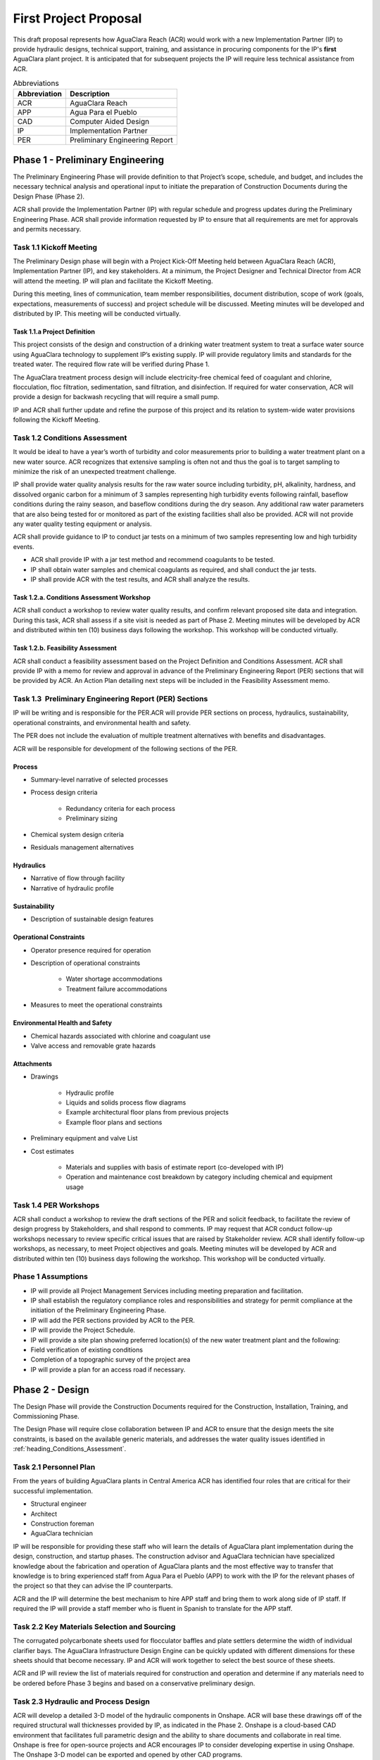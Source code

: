 .. raw:: html

    <embed>
       <link rel="canonical" href="https://aguaclara.github.io/Textbook/AIDE/Specifications.html" />
       <script src="https://hypothes.is/embed.js" async></script>
    </embed>


.. _title_First_Project_Proposal:

**********************
First Project Proposal
**********************

This draft proposal represents how AguaClara Reach (ACR) would work with a new Implementation Partner (IP) to provide hydraulic designs, technical support, training, and assistance in procuring components for the IP's **first** AguaClara plant project. It is anticipated that for subsequent projects the IP will require less technical assistance from ACR.

.. _table_Abbreviations:

.. csv-table:: Abbreviations
   :header: "Abbreviation", "Description"
   :align: left


   ACR, AguaClara Reach
   APP, Agua Para el Pueblo
   CAD, Computer Aided Design
   IP, Implementation Partner
   PER, Preliminary Engineering Report


.. _heading_Preliminary_Engineering:

Phase 1 - Preliminary Engineering
=================================

The Preliminary Engineering Phase will provide definition to that Project’s scope, schedule, and budget, and includes the necessary technical analysis and operational input to initiate the preparation of Construction Documents during the Design Phase (Phase 2).

ACR shall provide the Implementation Partner (IP) with regular schedule and progress updates during the Preliminary Engineering Phase. ACR shall provide information requested by IP to ensure that all requirements are met for approvals and permits necessary.

.. _heading_Kickoff_Meeting:

Task 1.1 Kickoff Meeting
------------------------

The Preliminary Design phase will begin with a Project Kick-Off Meeting held between AguaClara Reach (ACR), Implementation Partner (IP), and key stakeholders. At a minimum, the Project Designer and Technical Director from ACR will attend the meeting. IP will plan and facilitate the Kickoff Meeting.

During this meeting, lines of communication, team member responsibilities, document distribution, scope of work (goals, expectations, measurements of success) and project schedule will be discussed. Meeting minutes will be developed and distributed by IP. This meeting will be conducted virtually.

.. _heading_Project_Definition:

Task 1.1.a Project Definition
~~~~~~~~~~~~~~~~~~~~~~~~~~~~~

This project consists of the design and construction of a drinking water treatment system to treat a surface water source using AguaClara technology to supplement IP’s existing supply. IP will provide regulatory limits and standards for the treated water. The required flow rate will be verified during Phase 1.

The AguaClara treatment process design will include electricity-free chemical feed of coagulant and chlorine, flocculation, floc filtration, sedimentation, sand filtration, and disinfection. If required for water conservation, ACR will provide a design for backwash recycling that will require a small pump.

IP and ACR shall further update and refine the purpose of this project and its relation to system-wide water provisions following the Kickoff Meeting. 

.. _heading_Conditions_Assessment:

Task 1.2 Conditions Assessment
------------------------------

It would be ideal to have a year’s worth of turbidity and color measurements prior to building a water treatment plant on a new water source. ACR recognizes that extensive sampling is often not and thus the goal is to target sampling to minimize the risk of an unexpected treatment challenge.

IP shall provide water quality analysis results for the raw water source including turbidity, pH, alkalinity, hardness, and dissolved organic carbon for a minimum of 3 samples representing high turbidity events following rainfall, baseflow conditions during the rainy season, and baseflow conditions during the dry season. Any additional raw water parameters that are also being tested for or monitored as part of the existing facilities shall also be provided. ACR will not provide any water quality testing equipment or analysis.

ACR shall provide guidance to IP to conduct jar tests on a minimum of two samples representing low and high turbidity events.

- ACR shall provide IP with a jar test method and recommend coagulants to be tested.
- IP shall obtain water samples and chemical coagulants as required, and shall conduct the jar tests.
- IP shall provide ACR with the test results, and ACR shall analyze the results.

.. _heading_Conditions_Assessment_Workshop:

Task 1.2.a. Conditions Assessment Workshop
~~~~~~~~~~~~~~~~~~~~~~~~~~~~~~~~~~~~~~~~~~

ACR shall conduct a workshop to review water quality results, and confirm relevant proposed site data and integration. During this task, ACR shall assess if a site visit is needed as part of Phase 2. Meeting minutes will be developed by ACR and distributed within ten (10) business days following the workshop. This workshop will be conducted virtually.

.. _heading_Feasibility_Assessment:

Task 1.2.b. Feasibility Assessment
~~~~~~~~~~~~~~~~~~~~~~~~~~~~~~~~~~

ACR shall conduct a feasibility assessment based on the Project Definition and Conditions Assessment. ACR shall provide IP with a memo for review and approval in advance of the Preliminary Engineering Report
(PER) sections that will be provided by ACR. An Action Plan detailing next steps will be included in the Feasibility Assessment memo.

.. _heading_PER:

Task 1.3  Preliminary Engineering Report (PER) Sections
-------------------------------------------------------

IP will be writing and is responsible for the PER.ACR will provide PER sections on process, hydraulics, sustainability, operational constraints, and environmental health and safety. 

The PER does not include the evaluation of multiple treatment alternatives with benefits and disadvantages.

ACR will be responsible for development of the following sections of the PER.

Process
~~~~~~~

- Summary-level narrative of selected processes
- Process design criteria

   - Redundancy criteria for each process
   - Preliminary sizing

- Chemical system design criteria
- Residuals management alternatives

Hydraulics
~~~~~~~~~~

- Narrative of flow through facility
- Narrative of hydraulic profile

Sustainability
~~~~~~~~~~~~~~

- Description of sustainable design features

Operational Constraints
~~~~~~~~~~~~~~~~~~~~~~~

- Operator presence required for operation
- Description of operational constraints

   - Water shortage accommodations
   - Treatment failure accommodations

- Measures to meet the operational constraints

Environmental Health and Safety
~~~~~~~~~~~~~~~~~~~~~~~~~~~~~~~

- Chemical hazards associated with chlorine and coagulant use
- Valve access and removable grate hazards

Attachments
~~~~~~~~~~~

- Drawings

   - Hydraulic profile

   - Liquids and solids process flow diagrams

   - Example architectural floor plans from previous projects

   - Example floor plans and sections

- Preliminary equipment and valve List

- Cost estimates

   - Materials and supplies with basis of estimate report (co-developed with IP)

   - Operation and maintenance cost breakdown by category including chemical and equipment usage


.. _heading_PER_Workshops:

Task 1.4 PER Workshops
----------------------

ACR shall conduct a workshop to review the draft sections of the PER and solicit feedback, to facilitate the review of design progress by Stakeholders, and shall respond to comments. IP may request that ACR conduct follow-up workshops necessary to review specific critical issues that are raised by Stakeholder review. ACR shall identify follow-up workshops, as necessary, to meet Project objectives and goals. Meeting minutes will be developed by ACR and distributed within ten (10) business days following the workshop. This workshop will be conducted virtually.

.. _heading_Phase_1_Assumptions:

Phase 1 Assumptions
-------------------

- IP will provide all Project Management Services including meeting preparation and facilitation.
- IP shall establish the regulatory compliance roles and responsibilities and strategy for permit compliance at the initiation of the Preliminary Engineering Phase.
- IP will add the PER sections provided by ACR to the PER.

- IP will provide the Project Schedule.
- IP will provide a site plan showing preferred location(s) of the new water treatment plant and the following:

- Field verification of existing conditions
- Completion of a topographic survey of the project area

- IP will provide a plan for an access road if necessary.

.. _heading_Phase_2_Design:

Phase 2 - Design
================

The Design Phase will provide the Construction Documents required for the Construction, Installation, Training, and Commissioning Phase.

The Design Phase will require close collaboration between IP and ACR to ensure that the design meets the site constraints, is based on the available generic materials, and addresses the water quality issues identified in :ref:`heading_Conditions_Assessment`.

.. _heading_Personnel_Plan:

Task 2.1 Personnel Plan
-----------------------

From the years of building AguaClara plants in Central America ACR has identified four roles that are critical for their successful implementation.

- Structural engineer
- Architect
- Construction foreman
- AguaClara technician

IP will be responsible for providing these staff who will learn the details of AguaClara plant implementation during the design, construction, and startup phases. The construction advisor and AguaClara technician have specialized knowledge about the fabrication and operation of AguaClara plants and the most effective way to transfer that knowledge is to bring experienced staff from Agua Para el Pueblo (APP) to work with the IP for the relevant phases of the project so that they can advise the IP counterparts.

ACR and the IP will determine the best mechanism to hire APP staff and bring them to work along side of IP staff. If required the IP will provide a staff member who is fluent in Spanish to translate for the APP staff.

.. _heading_Key_Materials_Selection_and_Sourcing:

Task 2.2 Key Materials Selection and Sourcing
---------------------------------------------

The corrugated polycarbonate sheets used for flocculator baffles and plate settlers determine the width of individual clarifier bays. The AguaClara Infrastructure Design Engine can be quickly updated with different dimensions for these sheets should that become necessary. IP and ACR will work together to select the best source of these sheets.

ACR and IP will review the list of materials required for construction and operation and determine if any materials need to be ordered before Phase 3 begins and based on a conservative preliminary design.

.. _heading_Hydraulic_and_Process_Design:

Task 2.3 Hydraulic and Process Design
-------------------------------------

ACR will develop a detailed 3-D model of the hydraulic components in Onshape. ACR will base these drawings off of the required structural wall thicknesses provided by IP, as indicated in the Phase
2. Onshape is a cloud-based CAD environment that facilitates full parametric design and the ability to share documents and collaborate in real time. Onshape is free for open-source projects and ACR encourages IP to consider developing expertise in using Onshape. The Onshape 3-D model can be exported and opened by other CAD programs.

The Onshape 3-D model will include a bill of materials and a cut list for materials that need to be cut to length (pipes and polycarbonate sheets). The bill of materials will include a potential supplier with their part numbers and costs. The cut list will provide the dimensions of materials that need to be cut to length as part of the hydraulic component fabrication.  The Onshape model will include the following processes:

- Liquid chemical feed system for coagulant and chlorine

- Chemical stock tanks

   - Flow measurement columns
   - Constant level tanks
   - AguaClara doser |Doser|

- Entrance tank |EntranceTank|

   - Trash rack
   - Grit removal hoppers
   - Linear flow orifice meter for plant flow rate measurement |LFOM|

- Hydraulic flocculator |FlocculatorHV|

   - Baffle modules for uniform velocity gradients
   - Valveless drain system

- Clarifier |Clarifier|

   - Inlet channel with valveless isolation of individual tanks
   - Inlet manifold and diffusers
   - Floc weir to control depth of floc filter
   - Plate settlers modules
   - Outlet manifold
   - Outlet channel with level control weir

- Stacked rapid sand (StaRS) filter |OStaRS|

   - Self backwashing hydraulic control system
   - 6-layer filter system

.. _heading_Tool_List_for_Fabrication:

Task 2.4 Tool List for Fabrication
----------------------------------

ACR will provide a detailed tool list required for fabrication of the hydraulic components including free-standing machinery, hand tools, and pipe molding equipment. These tools will enable IP to fabricate the vast majority of the hydraulic components from generic parts.

.. _heading_Replacement_Parts:

Task 2.5  Replacement Parts
---------------------------

ACR will provide a list of replacement parts that should be maintained for component repairs and replacements.

.. _heading_Hydraulic_Component_Fabrication_Documentation:

Task 2.6 Hydraulic Component Fabrication Documentation
------------------------------------------------------

ACR will provide a digital fabrication manual with step-by-step instructions for the following hydraulic components.

- Entrance Tank

  - Trash racks
  - Linear flow orifice meter

- Flocculator

  - Baffle modules

- Clarifier

  - Inlet manifold
  - Plate settler support frame
  - Plate settler modules
  - Outlet manifold

- StaRS filter

  - Inlet and outlet modules
  - Siphon manifold

.. _heading_Hydraulic_and_Process_Design_Calculations:

Task 2.7 Hydraulic and Process Design Calculations
--------------------------------------------------

A report detailing the hydraulic and process design calculations will connect the design equations to this specific design and provide the basis of design and relevant calculations for all of the included unit processes.

.. _heading_Webinars:

Task 2.8 Webinars
-----------------

ACR will provide the following remote hour-long webinars for IP staff

- AguaClara: flow through the plant and treatment process overview

- Introduction to Onshape (and why ACR chose Onshape as the platform for our designs)

- AguaClara Infrastructure Design Engine: from a parts database, process physics, and geometric constraints to a 3-D model and a bill of materials

Additional webinars can be requested if needed.

.. _heading_Phase_2_Assumptions:

Phase 2 Assumptions
-------------------

IP will be responsible for the following tasks.

Staffing
~~~~~~~~

- IP will facilitate support with any necessary visas in preparation for Phase 3.

- IP will prepare to provide plant operators from the start of construction through commissioning to work with the APP AguaClara technician.

Structural and Architectural Design, Site Constraints, and Access Road
~~~~~~~~~~~~~~~~~~~~~~~~~~~~~~~~~~~~~~~~~~~~~~~~~~~~~~~~~~~~~~~~~~~~~~

- IP will provide final thickness (and possibly unit costs) of structural elements as required by the hydraulic design. These will include slabs, suspended slabs, tank walls for various water depths, and weirs. ACR will add these items to our parts database for customization of the hydraulic design for IP.

- IP will inform ACR of any site constraints that would influence plant layout.

- IP will design an access road and a temporary construction site building to store construction materials.

- IP will create the structural and architectural design.

- IP will create the required construction and fabrication drawings from the Onshape model provided by ACR. The Onshape model can either be exported for use in other CAD programs or the drawings can be created directly in Onshape.

AguaClara plants require a full building enclosure, built to local code and in consideration of appropriate structural, electrical, mechanical and other considerations appropriate to the locale. The enclosure serves to extend the life of the components and to provide a safe work environment for the plant operators. The enclosure will protect:

- the hydraulic components from direct sunlight that would degrade the plastics;

- the plant operators from adverse weather and intruders;

- the granular coagulants from rain;

- the clarifier with a floc filter from sunlight, wind, and rain that would cause thermal/density currents and increase the clarified water turbidity.

Material Sourcing for Construction and Operation
~~~~~~~~~~~~~~~~~~~~~~~~~~~~~~~~~~~~~~~~~~~~~~~~

IP will prepare to source construction materials, chemicals including the coagulant and calcium hypochlorite required for plant operations, and required water quality meters (at minimum a portable turbidity meter).

.. _heading_Construction:

Phase 3 - Construction, Installation, Training, Commissioning
=============================================================

.. _heading_Project_Staffing:

Task 3.1 Project Staffing
-------------------------

There are several areas of specialized knowledge for Phase 3, as detailed in :numref:`table_Expertise`, that can most effectively be transferred to IP by experienced staff who have built AguaClara plants in Central America.

.. _table_Expertise:

.. csv-table:: Expertise required for civil work and hydraulic components
   :header: Role, months, Area of expertise
   :align: left
   :widths: 30 10 60


   Construction advisor, 3, "Construction methods for the civil work (weirs, hoppers, jet reverser, etc)"
   AguaClara technician, 6, "Fabrication of hydraulic components (plate settler modules, diffusers, filter modules, etc.)

      - includes helping to set up the workshop
      - Operator training
      - Installation of hydraulic components in the plant
      - Plant startup"

IP will contract with APP to provide an AguaClara technician and a construction advisor. The construction advisor will be an advisor to the IP foreman who is responsible for the work. The construction advisor will provide guidance for construction techniques, order of operations, and the details required so that the civil work matches the requirements of the hydraulic components.

The AguaClara technician will supervise fabrication of the hydraulic components. IP must provide all tools and labor for fabrication. Fabrication of the hydraulic components will require a minimum of 2 months with 4 full time employees working with the AguaClara technician.

The AguaClara technician will train the plant operators. ACR recommends that IP provide a minimum of 5 operators for training to be able to provide 24/7 plant operation. IP may elect to provide more operators to prepare for staff transitions.

.. _heading_Material_Acquisition_Support:

Task 3.2  Material Acquisition Support
--------------------------------------

ACR will provide vendor and part numbers for hydraulic components of the plant and will review alternatives proposed by IP.

There are several specialized components (pipe molds, constant head tank for the chemical feeds, and doser system) that could either be purchased directly from specialty parts suppliers or potentially could be purchased from ACR. ACR will work with IP to determine which approach is best.

.. _heading_Remote_Technical_Support:

Task 3.3 Remote Technical Support
---------------------------------

In addition to the construction advisor and AguaClara technician, ACR will provide remote technical support throughout Phase 3 and for the first year of operation. IP can invite ACR staff to relevant meetings and can contact ACR with questions that arise during the construction phase and the first year of operation.

.. _heading_Webinars_for_Water_Professionals:

Task 3.4 Webinars for Water Professionals
-----------------------------------------

ACR will provide the following remote hour-long training sessions (total of 5 hours) for water professionals

- Chemical Dosing
- Flocculation
- Floc Filters
- Plate Settlers
- Stacked Rapid Sand Filters

This training could be exclusively for IP staff or it could be extended to include water professionals from the region. ACR also welcomes IP recommendations for additional training.

.. _heading_Phase_3_Assumptions:

Phase 3 Assumptions
-------------------

Staffing
~~~~~~~~

- IP will identify individuals that they want to be trained as construction foreman and AguaClara technician so that IP has these capabilities in-house for future projects.

- IP plant operators will be responsible for plant operation as soon as the plant begins operating. This includes during the initial startup and commissioning.

Transport to site
~~~~~~~~~~~~~~~~~

- IP will provide transport to the worksite for APP staff.

Material acquisition
~~~~~~~~~~~~~~~~~~~~

- IP will be responsible for acquiring materials for both the civil work and for the hydraulic components.

- IP will be responsible for acquiring the tools as detailed in :ref:`heading_Tool_List_for_Fabrication`.

- IP is responsible for all freight, customs and duty charges.

Fabrication Workshop
~~~~~~~~~~~~~~~~~~~~

IP will provide an enclosed space where the tools (see :ref:`heading_Tool_List_for_Fabrication`) can be setup and the hydraulic components can be fabricated. The workshop can either be adjoining the plant construction site or it can be at a more convenient location for electricity and for the workers. The workshop will be used to assemble hydraulic components including flocculator baffle modules, settler modules, manifolds, and filter piping. The workshop should have dimensions of at least 12 m x 5 m and will require electricity and lighting.

Access Road
~~~~~~~~~~~

IP shall provide an access road to facilitate construction and operations

Electricity
~~~~~~~~~~~

Construction activities require electricity for:

- power tools

- lighting

- charging batteries

Although AguaClara plants can be operated off-grid there are several critical power requirements for operation:

- Lighting for nighttime operations

- Charging station for cell phones

- Backwash recycle (option that ACR recommends if there are water shortages in the dry season).

The electricity needs for operation could be met by connecting the plant to the electrical grid or by adding solar panels to the roof. IP is responsible for selecting and installing the best option. 

Emergency operation without power could be facilitated by discontinuing backwash recycle. IP is responsible for provision of emergency lighting during power failures.

.. |LFOM| image:: https://cad.onshape.com/api/thumbnails/d/49035a16b895fd8095d17a02/w/b76e9410efc3d9f5861e9516/s/300x170
  :width: 100
  :target: https://cad.onshape.com/documents/49035a16b895fd8095d17a02/w/b76e9410efc3d9f5861e9516/e/c063acb14de8f1f558b02d2d?configuration=HL_min%3D0.2%2Bmeter%3BND_max%3D12.0%3BQm_max%3D5.0%3BTEMP_min%3D10.0%3BdrillD_max%3D0.1%2Bmeter%3BprintParams%3Dfalse&renderMode=0&uiState=626fea458d39dd1e3b6106e1

.. |Doser| image:: https://cad.onshape.com/api/thumbnails/d/e71bb0c05d9e7241822776b7/w/533d9612b07de271291829dc/s/300x170
  :width: 100
  :target: https://cad.onshape.com/documents/e71bb0c05d9e7241822776b7/w/533d9612b07de271291829dc/e/20f111b627e4c6d59c3f0ff9?configuration=HL_max%3D0.2%2Bmeter%3BQ_pi%3D1.0%3BchlorineC_pi%3D0.6%3BcoagC_pi%3D0.5%3BprintParams%3Dfalse%3Brep%3Dtrue%3BtankOW%3D1.0%2Bmeter&renderMode=0&uiState=6273e0ecd685467dff5c17c4

.. |EntranceTank| image:: https://cad.onshape.com/api/thumbnails/d/4c47a124da3abec33e0ce813/w/3955cd0d266daedd3eabf165/s/300x170
  :width: 100
  :target: https://cad.onshape.com/documents/4c47a124da3abec33e0ce813/w/3955cd0d266daedd3eabf165/e/bcf152c5be02d9ab5b2b5285?configuration=L%3D8.0%2Bmeter%3BQm_max%3D40.0%3BShow_Internal_Components%3Dtrue%3BTEMP_min%3D10.0%3BcaptureVm%3D20.0%3BflocUpstreamHW%3D2.0%2Bmeter%3BprintParams%3Dfalse%3Brep%3Dtrue&renderMode=0&uiState=626fea87ee1eae4ff2291321


.. |FlocculatorVH| image:: https://cad.onshape.com/api/thumbnails/d/673077f4fa843a817d4cd55d/w/8bd189f4769c2a64aa07a8c0/s/300x170
  :width: 100
  :target: https://cad.onshape.com/documents/673077f4fa843a817d4cd55d/w/8bd189f4769c2a64aa07a8c0/e/cdc0c6cfa0e8b64f179ced51?configuration=GT_min%3D35000.0%3BG_bod%3D50.0%3BQm_max%3D1.0%3BShow_Internal_Components%3Dtrue%3BTEMP_min%3D5.0%3BoutletHW%3D1.7%2Bmeter%3BprintParams%3Dfalse%3Brep%3Dtrue&renderMode=0&uiState=626feb5ffb767608344ad1ad

.. |FlocculatorHV| image:: https://cad.onshape.com/api/thumbnails/d/9742e8c019b742df4ae4db85/w/cbe4d0f58d318c45281687ae/s/300x170
  :width: 100
  :target: https://cad.onshape.com/documents/9742e8c019b742df4ae4db85/w/cbe4d0f58d318c45281687ae/e/05162587e7127122572d3a10?configuration=GT_min%3D35000.0%3BG_bod%3D50.0%3BL%3D6.0%2Bmeter%3BQm_max%3D30.0%3BShow_Internal_Components%3Dtrue%3BTEMP_min%3D25.0%3BoutletHW%3D2.0%2Bmeter%3BprintParams%3Dfalse%3Brep%3Dtrue&renderMode=0&uiState=626feb168bd195153bbbe9af

.. |FlocculatorHH| image:: https://cad.onshape.com/api/thumbnails/d/84c4c94f9773b67506cd35bb/w/58a1f53fe5ebbbbc808a3541/s/300x170
  :width: 100
  :target: https://cad.onshape.com/documents/84c4c94f9773b67506cd35bb/w/58a1f53fe5ebbbbc808a3541/e/aa5906755ba02b0a3925ec10?configuration=GT_min%3D35000.0%3BG_bod%3D50.0%3BQm_max%3D200.0%3BShow_Internal_Components%3Dtrue%3BTEMP_min%3D0.0%3BoutletHW%3D3.0%2Bmeter%3BprintParams%3Dfalse%3Brep%3Dtrue&renderMode=0&uiState=626fead687c54745ef4c039f

.. |Clarifier| image:: https://cad.onshape.com/api/thumbnails/d/e05915c533ee7568c402981a/w/56de4202f426e6443151ca07/s/300x170
  :width: 100
  :target: https://cad.onshape.com/documents/e05915c533ee7568c402981a/w/56de4202f426e6443151ca07/e/3f94eabd115787bc33ae755d?configuration=G_max%3D140.0%3BQm_max%3D20.0%3BShow_Internal_Components%3Dtrue%3BTEMP_min%3D10.0%3BcaptureVm%3D0.12%3BprintParams%3Dfalse%3Brep%3Dtrue%3BrepBayInternals%3Dfalse%3BupVm%3D1.0&renderMode=0&uiState=627688ef04309300574a09f6

.. |OStaRS| image:: https://cad.onshape.com/api/thumbnails/d/8a1a990f01575e6e5eed1922/w/3811cfb89da77b076395fdc0/s/300x170
  :width: 100
  :target: https://cad.onshape.com/documents/8a1a990f01575e6e5eed1922/w/3811cfb89da77b076395fdc0/e/fd576f076cd3757b426c7f20?configuration=Qm_max%3D20.0%3BShow_Internal_Components%3Dtrue%3BTEMP_min%3D10.0%3BfilterHL_pi%3D0.5%3BfilterMode%3Dfalse%3BprintParams%3Dfalse%3Brep%3Dtrue%3BrepBayInternals%3Dfalse%3BrepInternalPiping%3Dfalse%3BspareFilter%3Dfalse&renderMode=0&uiState=6276885764a43e34bd8c13b9

.. |20-80Lpsplant| image:: https://cad.onshape.com/api/thumbnails/d/0e9ede93e11e5a54f68f8606/w/2744164cc6e56e3693a3190f/s/300x170
  :width: 100
  :target: https://cad.onshape.com/documents/0e9ede93e11e5a54f68f8606/w/2744164cc6e56e3693a3190f/e/723e9e9d93f3008c9815e2d6?configuration=Qm_max%3D40.0%3BShow_Internal_Components%3Dfalse%3BTEMP_min%3D10.0%3BprintParams%3Dfalse%3Brep%3Dfalse&renderMode=0&uiState=626fedaca473381cd632eede
